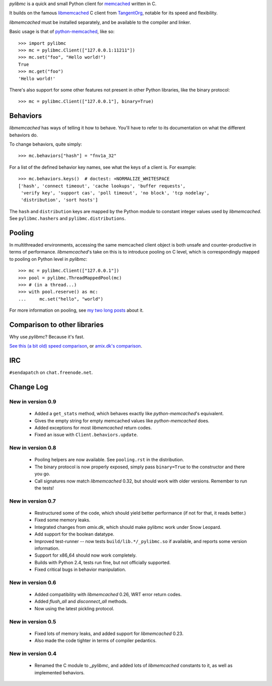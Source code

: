 `pylibmc` is a quick and small Python client for memcached__ written in C.

__ http://memcached.org/

It builds on the famous `libmemcached`__ C client from TangentOrg__, notable for
its speed and flexibility.

__ http://tangent.org/552/libmemcached.html
__ http://tangent.org/

`libmemcached` must be installed separately, and be available to the compiler
and linker.

Basic usage is that of `python-memcached`__, like so::

    >>> import pylibmc
    >>> mc = pylibmc.Client(["127.0.0.1:11211"])
    >>> mc.set("foo", "Hello world!")
    True
    >>> mc.get("foo")
    'Hello world!'

__ http://www.tummy.com/Community/software/python-memcached/

There's also support for some other features not present in other Python
libraries, like the binary protocol::

    >>> mc = pylibmc.Client(["127.0.0.1"], binary=True)

Behaviors
=========

`libmemcached` has ways of telling it how to behave. You'll have to refer to
its documentation on what the different behaviors do.

To change behaviors, quite simply::

    >>> mc.behaviors["hash"] = "fnv1a_32"

For a list of the defined behavior key names, see what the keys of a client is.
For example::

    >>> mc.behaviors.keys()  # doctest: +NORMALIZE_WHITESPACE
    ['hash', 'connect timeout', 'cache lookups', 'buffer requests',
     'verify key', 'support cas', 'poll timeout', 'no block', 'tcp nodelay',
     'distribution', 'sort hosts']

The ``hash`` and ``distribution`` keys are mapped by the Python module to constant
integer values used by `libmemcached`. See ``pylibmc.hashers`` and
``pylibmc.distributions``.

Pooling
=======

In multithreaded environments, accessing the same memcached client object is
both unsafe and counter-productive in terms of performance. `libmemcached`'s
take on this is to introduce pooling on C level, which is correspondingly
mapped to pooling on Python level in `pylibmc`::

    >>> mc = pylibmc.Client(["127.0.0.1"])
    >>> pool = pylibmc.ThreadMappedPool(mc)
    >>> # (in a thread...)
    >>> with pool.reserve() as mc:
    ...     mc.set("hello", "world")

For more information on pooling, see `my two`__ `long posts`__ about it.

__ http://lericson.blogg.se/code/2009/september/draft-sept-20-2009.html
__ http://lericson.blogg.se/code/2009/september/pooling-with-pylibmc-pt-2.html

Comparison to other libraries
=============================

Why use `pylibmc`? Because it's fast.

`See this (a bit old) speed comparison`__, or `amix.dk's comparison`__.

__ http://lericson.blogg.se/code/2008/november/pylibmc-051.html
__ http://amix.dk/blog/viewEntry/19471

IRC
===

``#sendapatch`` on ``chat.freenode.net``.

Change Log
==========

New in version 0.9
------------------

 - Added a ``get_stats`` method, which behaves exactly like
   `python-memcached`'s equivalent.
 - Gives the empty string for empty memcached values like `python-memcached`
   does.
 - Added exceptions for most `libmemcached` return codes.
 - Fixed an issue with ``Client.behaviors.update``.

New in version 0.8
------------------

 - Pooling helpers are now available. See ``pooling.rst`` in the distribution.
 - The binary protocol is now properly exposed, simply pass ``binary=True`` to
   the constructor and there you go.
 - Call signatures now match `libmemcached` 0.32, but should work with older
   versions. Remember to run the tests!

New in version 0.7
------------------

 - Restructured some of the code, which should yield better performance (if not
   for that, it reads better.)
 - Fixed some memory leaks.
 - Integrated changes from `amix.dk`, which should make pylibmc work under
   Snow Leopard.
 - Add support for the boolean datatype.
 - Improved test-runner -- now tests ``build/lib.*/_pylibmc.so`` if available,
   and reports some version information.
 - Support for x86_64 should now work completely.
 - Builds with Python 2.4, tests run fine, but not officially supported.
 - Fixed critical bugs in behavior manipulation.

New in version 0.6
------------------

 - Added compatibility with `libmemcached` 0.26, WRT error return codes.
 - Added `flush_all` and `disconnect_all` methods.
 - Now using the latest pickling protocol.

New in version 0.5
------------------

 - Fixed lots of memory leaks, and added support for `libmemcached` 0.23.
 - Also made the code tighter in terms of compiler pedantics.

New in version 0.4
------------------

 - Renamed the C module to `_pylibmc`, and added lots of `libmemcached` constants
   to it, as well as implemented behaviors.
